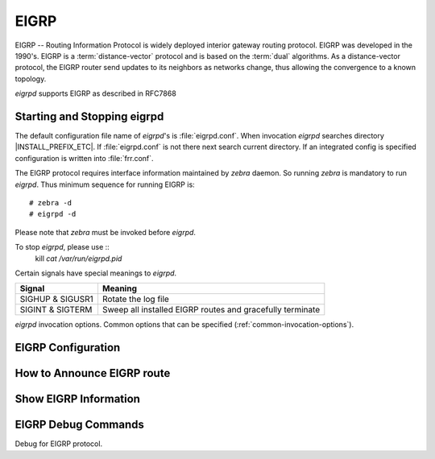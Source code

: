 .. _eigrp:

*****
EIGRP
*****

EIGRP -- Routing Information Protocol is widely deployed interior gateway
routing protocol. EIGRP was developed in the 1990's. EIGRP is a
:term:`distance-vector` protocol and is based on the :term:`dual` algorithms.
As a distance-vector protocol, the EIGRP router send updates to its
neighbors as networks change, thus allowing the convergence to a
known topology.

*eigrpd* supports EIGRP as described in RFC7868

.. _starting-and-stopping-eigrpd:

Starting and Stopping eigrpd
============================

The default configuration file name of *eigrpd*'s is :file:`eigrpd.conf`. When
invocation *eigrpd* searches directory |INSTALL_PREFIX_ETC|. If
:file:`eigrpd.conf` is not there next search current directory. If an
integrated config is specified configuration is written into :file:`frr.conf`.

The EIGRP protocol requires interface information maintained by *zebra* daemon.
So running *zebra* is mandatory to run *eigrpd*. Thus minimum sequence for
running EIGRP is:

::

  # zebra -d
  # eigrpd -d


Please note that *zebra* must be invoked before *eigrpd*.

To stop *eigrpd*, please use ::
   kill `cat /var/run/eigrpd.pid`

Certain signals have special meanings to *eigrpd*.

+------------------+-----------------------------------------------------------+
| Signal           | Meaning                                                   |
+==================+===========================================================+
| SIGHUP & SIGUSR1 | Rotate the log file                                       |
+------------------+-----------------------------------------------------------+
| SIGINT & SIGTERM | Sweep all installed EIGRP routes and gracefully terminate |
+------------------+-----------------------------------------------------------+


*eigrpd* invocation options. Common options that can be specified
(:ref:`common-invocation-options`).

.. program:: eigrpd

.. option:: -r
.. option:: --retain

   When the program terminates, retain routes added by *eigrpd*.

.. _eigrp-configuration:

EIGRP Configuration
===================

.. index:: router eigrp (1-65535)
.. clicmd:: router eigrp (1-65535)

   The `router eigrp` command is necessary to enable EIGRP. To disable EIGRP,
   use the `no router eigrp (1-65535)` command. EIGRP must be enabled before
   carrying out any of the EIGRP commands.

.. index:: no router eigrp (1-65535)
.. clicmd:: no router eigrp (1-65535)

   Disable EIGRP.

.. index:: network NETWORK
.. clicmd:: network NETWORK

.. index:: no network NETWORK
.. clicmd:: no network NETWORK

   Set the EIGRP enable interface by `network`. The interfaces which
   have addresses matching with `network` are enabled.

   This group of commands either enables or disables EIGRP interfaces between
   certain numbers of a specified network address. For example, if the
   network for 10.0.0.0/24 is EIGRP enabled, this would result in all the
   addresses from 10.0.0.0 to 10.0.0.255 being enabled for EIGRP. The `no
   network` command will disable EIGRP for the specified network.

   Below is very simple EIGRP configuration. Interface `eth0` and
   interface which address match to `10.0.0.0/8` are EIGRP enabled.

   ::

      !
      router eigrp 1
       network 10.0.0.0/8
      !


.. index:: passive-interface (IFNAME|default)
.. clicmd:: passive-interface (IFNAME|default)

.. index:: no passive-interface IFNAME
.. clicmd:: no passive-interface IFNAME

   This command sets the specified interface to passive mode. On passive mode
   interface, all receiving packets are ignored and eigrpd does not send either
   multicast or unicast EIGRP packets except to EIGRP neighbors specified with
   `neighbor` command. The interface may be specified as `default` to make
   eigrpd default to passive on all interfaces.

   The default is to be passive on all interfaces.

.. _how-to-announce-eigrp-route:

How to Announce EIGRP route
===========================

.. index:: redistribute kernel
.. clicmd:: redistribute kernel

.. index:: redistribute kernel metric (1-4294967295) (0-4294967295) (0-255) (1-255) (1-65535)
.. clicmd:: redistribute kernel metric (1-4294967295) (0-4294967295) (0-255) (1-255) (1-65535)

.. index:: no redistribute kernel
.. clicmd:: no redistribute kernel

   `redistribute kernel` redistributes routing information from kernel route
   entries into the EIGRP tables. `no redistribute kernel` disables the routes.

.. index:: redistribute static
.. clicmd:: redistribute static

.. index:: redistribute static metric (1-4294967295) (0-4294967295) (0-255) (1-255) (1-65535)
.. clicmd:: redistribute static metric (1-4294967295) (0-4294967295) (0-255) (1-255) (1-65535)

.. index:: no redistribute static
.. clicmd:: no redistribute static

   `redistribute static` redistributes routing information from static route
   entries into the EIGRP tables. `no redistribute static` disables the routes.

.. index:: redistribute connected
.. clicmd:: redistribute connected

.. index:: redistribute connected metric (1-4294967295) (0-4294967295) (0-255) (1-255) (1-65535)
.. clicmd:: redistribute connected metric (1-4294967295) (0-4294967295) (0-255) (1-255) (1-65535)

.. index:: no redistribute connected
.. clicmd:: no redistribute connected

   Redistribute connected routes into the EIGRP tables. `no redistribute
   connected` disables the connected routes in the EIGRP tables. This command
   redistribute connected of the interface which EIGRP disabled. The connected
   route on EIGRP enabled interface is announced by default.

.. index:: redistribute ospf
.. clicmd:: redistribute ospf

.. index:: redistribute ospf metric (1-4294967295) (0-4294967295) (0-255) (1-255) (1-65535)
.. clicmd:: redistribute ospf metric (1-4294967295) (0-4294967295) (0-255) (1-255) (1-65535)

.. index:: no redistribute ospf
.. clicmd:: no redistribute ospf

   `redistribute ospf` redistributes routing information from ospf route
   entries into the EIGRP tables. `no redistribute ospf` disables the routes.

.. index:: redistribute bgp
.. clicmd:: redistribute bgp

.. index:: redistribute bgp metric  (1-4294967295) (0-4294967295) (0-255) (1-255) (1-65535)
.. clicmd:: redistribute bgp metric  (1-4294967295) (0-4294967295) (0-255) (1-255) (1-65535)

.. index:: no redistribute bgp
.. clicmd:: no redistribute bgp

   `redistribute bgp` redistributes routing information from bgp route entries
   into the EIGRP tables. `no redistribute bgp` disables the routes.

.. _show-eigrp-information:

Show EIGRP Information
======================

.. index:: show ip eigrp topology
.. clicmd:: show ip eigrp topology

   Display current EIGRP status.

   ::

      eigrpd> **show ip eigrp topology**
      # show ip eigrp topo

      EIGRP Topology Table for AS(4)/ID(0.0.0.0)

      Codes: P - Passive, A - Active, U - Update, Q - Query, R - Reply
             r - reply Status, s - sia Status

      P  10.0.2.0/24, 1 successors, FD is 256256, serno: 0
             via Connected, enp0s3


EIGRP Debug Commands
====================

Debug for EIGRP protocol.

.. index:: debug eigrp packets
.. clicmd:: debug eigrp packets

   Debug eigrp packets

   ``debug eigrp`` will show EIGRP packets that are sent and recevied.

.. index:: debug eigrp transmit
.. clicmd:: debug eigrp transmit

   Debug eigrp transmit events

   ``debug eigrp transmit`` will display detailed information about the EIGRP
   transmit events.

.. index:: show debugging eigrp
.. clicmd:: show debugging eigrp

   Display *eigrpd*'s debugging option.

   ``show debugging eigrp`` will show all information currently set for eigrpd
   debug.

